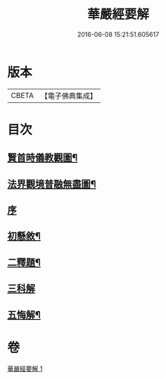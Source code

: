 #+TITLE: 華嚴經要解 
#+DATE: 2016-06-08 15:21:51.605617

* 版本
 |     CBETA|【電子佛典集成】|

* 目次
** [[file:KR6e0122_001.txt::001-0449a1][賢首時儀教觀圖¶]]
** [[file:KR6e0122_001.txt::001-0450a2][法界觀境普融無盡圖¶]]
** [[file:KR6e0122_001.txt::001-0451a3][序]]
** [[file:KR6e0122_001.txt::001-0451a11][初懸敘¶]]
** [[file:KR6e0122_001.txt::001-0451c9][二釋題¶]]
** [[file:KR6e0122_001.txt::001-0451c24][三科解]]
** [[file:KR6e0122_001.txt::001-0468a24][五悔解¶]]

* 卷
[[file:KR6e0122_001.txt][華嚴經要解 1]]

